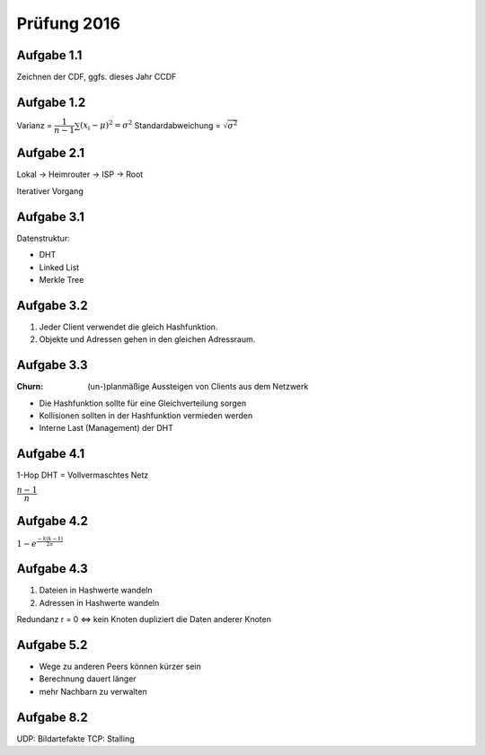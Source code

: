 Prüfung 2016
============

Aufgabe 1.1
^^^^^^^^^^^

Zeichnen der CDF, ggfs. dieses Jahr CCDF

Aufgabe 1.2
^^^^^^^^^^^

Varianz = :math:`\dfrac{1}{n-1}\sum{(x_i - \mu)^2} = \sigma^2`
Standardabweichung = :math:`\sqrt{\sigma^2}`

Aufgabe 2.1
^^^^^^^^^^^

Lokal -> Heimrouter -> ISP -> Root

Iterativer Vorgang

Aufgabe 3.1
^^^^^^^^^^^

Datenstruktur:

- DHT
- Linked List
- Merkle Tree

Aufgabe 3.2
^^^^^^^^^^^

1. Jeder Client verwendet die gleich Hashfunktion.
2. Objekte und Adressen gehen in den gleichen Adressraum.

Aufgabe 3.3
^^^^^^^^^^^

:Churn: (un-)planmäßige Aussteigen von Clients aus dem Netzwerk

- Die Hashfunktion sollte für eine Gleichverteilung sorgen
- Kollisionen sollten in der Hashfunktion vermieden werden
- Interne Last (Management) der DHT

Aufgabe 4.1
^^^^^^^^^^^

1-Hop DHT = Vollvermaschtes Netz

:math:`\dfrac{n - 1}{n}`

Aufgabe 4.2
^^^^^^^^^^^

:math:`1 - e^{\frac{-k(k - 1)}{2n}}`

Aufgabe 4.3
^^^^^^^^^^^

1. Dateien in Hashwerte wandeln
2. Adressen in Hashwerte wandeln

Redundanz r = 0 <=> kein Knoten dupliziert die Daten anderer Knoten

Aufgabe 5.2
^^^^^^^^^^^

- Wege zu anderen Peers können kürzer sein
- Berechnung dauert länger
- mehr Nachbarn zu verwalten

Aufgabe 8.2
^^^^^^^^^^^

UDP: Bildartefakte
TCP: Stalling
